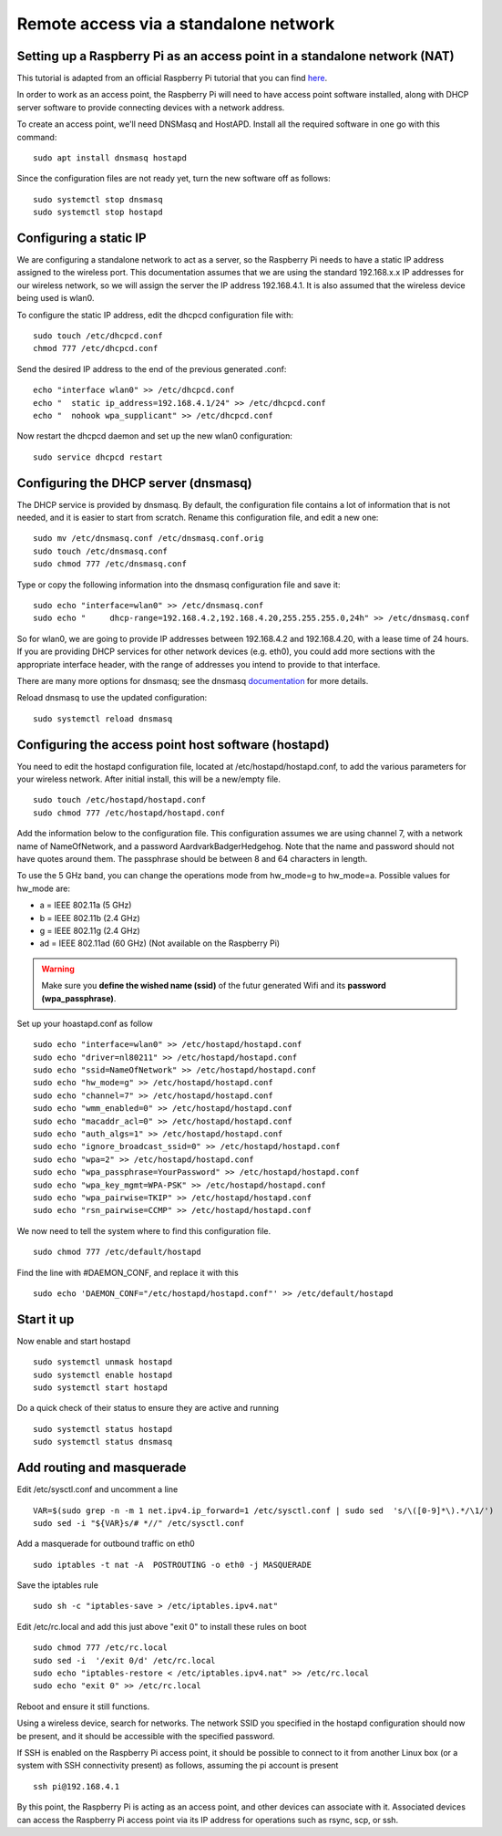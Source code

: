 ======================================
Remote access via a standalone network
======================================

Setting up a Raspberry Pi as an access point in a standalone network (NAT)
==========================================================================

This tutorial is adapted from an official Raspberry Pi tutorial that you can find `here`_.

..  _here: https://www.raspberrypi.org/documentation/configuration/wireless/access-point.md#internet-sharing

In order to work as an access point, the Raspberry Pi will need to have access point software installed, along with DHCP server software to provide connecting devices with a network address.

To create an access point, we'll need DNSMasq and HostAPD. Install all the required software in one go with this command::

        sudo apt install dnsmasq hostapd
        
Since the configuration files are not ready yet, turn the new software off as follows::

        sudo systemctl stop dnsmasq
        sudo systemctl stop hostapd

Configuring a static IP
=======================

We are configuring a standalone network to act as a server, so the Raspberry Pi needs to have a static IP address assigned to the wireless port. This documentation assumes that we are using the standard 192.168.x.x IP addresses for our wireless network, so we will assign the server the IP address 192.168.4.1. It is also assumed that the wireless device being used is wlan0.

To configure the static IP address, edit the dhcpcd configuration file with::

        sudo touch /etc/dhcpcd.conf
        chmod 777 /etc/dhcpcd.conf

Send the desired IP address to the end of the previous generated .conf::

        echo "interface wlan0" >> /etc/dhcpcd.conf
        echo "	static ip_address=192.168.4.1/24" >> /etc/dhcpcd.conf
        echo "	nohook wpa_supplicant" >> /etc/dhcpcd.conf
    
Now restart the dhcpcd daemon and set up the new wlan0 configuration::

        sudo service dhcpcd restart

Configuring the DHCP server (dnsmasq)
=====================================

The DHCP service is provided by dnsmasq. By default, the configuration file contains a lot of information that is not needed, and it is easier to start from scratch. Rename this configuration file, and edit a new one::

        sudo mv /etc/dnsmasq.conf /etc/dnsmasq.conf.orig
        sudo touch /etc/dnsmasq.conf
        sudo chmod 777 /etc/dnsmasq.conf

Type or copy the following information into the dnsmasq configuration file and save it::

        sudo echo "interface=wlan0" >> /etc/dnsmasq.conf
        sudo echo "	dhcp-range=192.168.4.2,192.168.4.20,255.255.255.0,24h" >> /etc/dnsmasq.conf
        
So for wlan0, we are going to provide IP addresses between 192.168.4.2 and 192.168.4.20, with a lease time of 24 hours. If you are providing DHCP services for other network devices (e.g. eth0), you could add more sections with the appropriate interface header, with the range of addresses you intend to provide to that interface.

There are many more options for dnsmasq; see the dnsmasq `documentation`_  for more details.

.. _documentation: http://www.thekelleys.org.uk/dnsmasq/doc.html


Reload dnsmasq to use the updated configuration::

        sudo systemctl reload dnsmasq

Configuring the access point host software (hostapd)
====================================================

You need to edit the hostapd configuration file, located at /etc/hostapd/hostapd.conf, to add the various parameters for your wireless network. After initial install, this will be a new/empty file. ::
        
        sudo touch /etc/hostapd/hostapd.conf
        sudo chmod 777 /etc/hostapd/hostapd.conf
        
Add the information below to the configuration file. This configuration assumes we are using channel 7, with a network name of NameOfNetwork, and a password AardvarkBadgerHedgehog. Note that the name and password should not have quotes around them. The passphrase should be between 8 and 64 characters in length.

To use the 5 GHz band, you can change the operations mode from hw_mode=g to hw_mode=a. Possible values for hw_mode are:

* a = IEEE 802.11a (5 GHz)
* b = IEEE 802.11b (2.4 GHz)
* g = IEEE 802.11g (2.4 GHz)
* ad = IEEE 802.11ad (60 GHz) (Not available on the Raspberry Pi)

.. warning::

    Make sure you **define the wished name (ssid)** of the futur generated Wifi and its **password (wpa_passphrase)**.

Set up your hoastapd.conf as follow ::
 
        sudo echo "interface=wlan0" >> /etc/hostapd/hostapd.conf
        sudo echo "driver=nl80211" >> /etc/hostapd/hostapd.conf
        sudo echo "ssid=NameOfNetwork" >> /etc/hostapd/hostapd.conf
        sudo echo "hw_mode=g" >> /etc/hostapd/hostapd.conf
        sudo echo "channel=7" >> /etc/hostapd/hostapd.conf
        sudo echo "wmm_enabled=0" >> /etc/hostapd/hostapd.conf
        sudo echo "macaddr_acl=0" >> /etc/hostapd/hostapd.conf
        sudo echo "auth_algs=1" >> /etc/hostapd/hostapd.conf
        sudo echo "ignore_broadcast_ssid=0" >> /etc/hostapd/hostapd.conf
        sudo echo "wpa=2" >> /etc/hostapd/hostapd.conf
        sudo echo "wpa_passphrase=YourPassword" >> /etc/hostapd/hostapd.conf
        sudo echo "wpa_key_mgmt=WPA-PSK" >> /etc/hostapd/hostapd.conf
        sudo echo "wpa_pairwise=TKIP" >> /etc/hostapd/hostapd.conf
        sudo echo "rsn_pairwise=CCMP" >> /etc/hostapd/hostapd.conf

We now need to tell the system where to find this configuration file. ::

        sudo chmod 777 /etc/default/hostapd
        
Find the line with #DAEMON_CONF, and replace it with this ::
        
        sudo echo 'DAEMON_CONF="/etc/hostapd/hostapd.conf"' >> /etc/default/hostapd

Start it up
===========

Now enable and start hostapd ::

        sudo systemctl unmask hostapd
        sudo systemctl enable hostapd
        sudo systemctl start hostapd

Do a quick check of their status to ensure they are active and running ::

        sudo systemctl status hostapd
        sudo systemctl status dnsmasq

Add routing and masquerade
==========================

Edit /etc/sysctl.conf and uncomment a line ::

        VAR=$(sudo grep -n -m 1 net.ipv4.ip_forward=1 /etc/sysctl.conf | sudo sed  's/\([0-9]*\).*/\1/')
        sudo sed -i "${VAR}s/# *//" /etc/sysctl.conf
 
Add a masquerade for outbound traffic on eth0 ::

        sudo iptables -t nat -A  POSTROUTING -o eth0 -j MASQUERADE

Save the iptables rule ::

        sudo sh -c "iptables-save > /etc/iptables.ipv4.nat"
        
Edit /etc/rc.local and add this just above "exit 0" to install these rules on boot ::

        sudo chmod 777 /etc/rc.local
        sudo sed -i  '/exit 0/d' /etc/rc.local
        sudo echo "iptables-restore < /etc/iptables.ipv4.nat" >> /etc/rc.local
        sudo echo "exit 0" >> /etc/rc.local


Reboot and ensure it still functions.

Using a wireless device, search for networks. The network SSID you specified in the hostapd configuration should now be present, and it should be accessible with the specified password.

If SSH is enabled on the Raspberry Pi access point, it should be possible to connect to it from another Linux box (or a system with SSH connectivity present) as follows, assuming the pi account is present ::

        ssh pi@192.168.4.1

By this point, the Raspberry Pi is acting as an access point, and other devices can associate with it. Associated devices can access the Raspberry Pi access point via its IP address for operations such as rsync, scp, or ssh.
